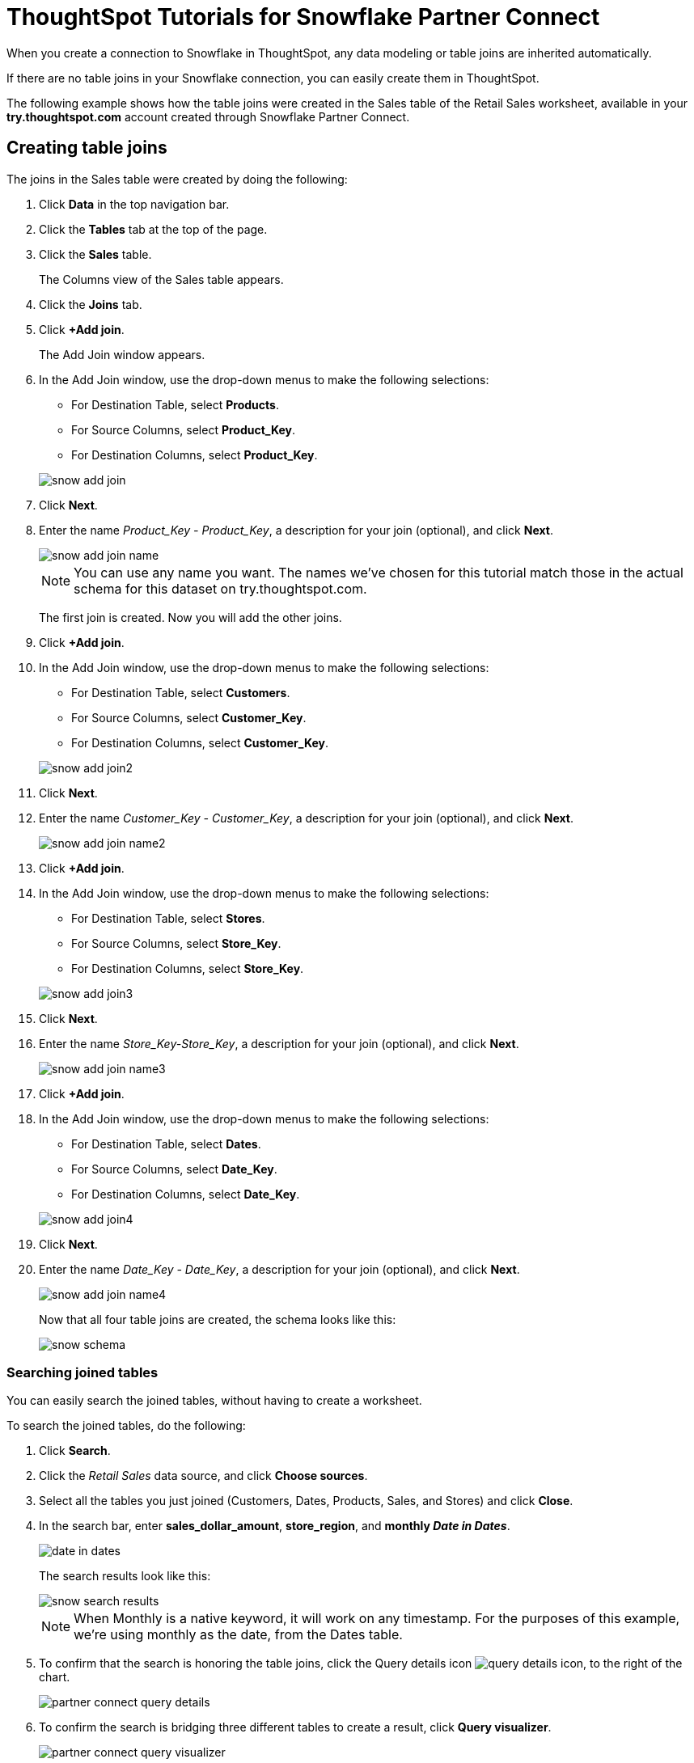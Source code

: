 = ThoughtSpot Tutorials for Snowflake Partner Connect
:last_updated: 3/9/2020
:page-aliases: /data-integrate/embrace/embrace-snowflake-tutorial.adoc
:page-layout: default-cloud
:description: Explore these tutorials to learn how to model your data after connecting to your Snowflake database.

When you create a connection to Snowflake in ThoughtSpot, any data modeling or table joins are inherited automatically.

If there are no table joins in your Snowflake connection, you can easily create them in ThoughtSpot.

The following example shows how the table joins were created in the Sales table of the Retail Sales worksheet, available in your *try.thoughtspot.com* account created through Snowflake Partner Connect.

== Creating table joins

The joins in the Sales table were created by doing the following:

. Click *Data* in the top navigation bar.
. Click the *Tables* tab at the top of the page.
. Click the *Sales* table.
+
The Columns view of the Sales table appears.

. Click the *Joins* tab.
. Click *+Add join*.
+
The Add Join window appears.

. In the Add Join window, use the drop-down menus to make the following selections:
 ** For Destination Table, select *Products*.
 ** For Source Columns, select *Product_Key*.
 ** For Destination Columns, select *Product_Key*.

+
image::snow-add-join.png[]
. Click *Next*.
. Enter the name _Product_Key - Product_Key_, a description for your join (optional), and click *Next*.
+
image::snow-add-join-name.png[]


+
NOTE: You can use any name you want.
The names we've chosen for this tutorial match those in the actual schema for this dataset on try.thoughtspot.com.
+
The first join is created.
Now you will add the other joins.

. Click *+Add join*.
. In the Add Join window, use the drop-down menus to make the following selections:
 ** For Destination Table, select *Customers*.
 ** For Source Columns, select *Customer_Key*.
 ** For Destination Columns, select *Customer_Key*.

+
image::snow-add-join2.png[]
. Click *Next*.
. Enter the name _Customer_Key - Customer_Key_, a description for your join (optional), and click *Next*.
+
image::snow-add-join-name2.png[]
. Click *+Add join*.
. In the Add Join window, use the drop-down menus to make the following selections:
 ** For Destination Table, select *Stores*.
 ** For Source Columns, select *Store_Key*.
 ** For Destination Columns, select *Store_Key*.

+
image::snow-add-join3.png[]
. Click *Next*.
. Enter the name _Store_Key-Store_Key_, a description for your join (optional), and click *Next*.
+
image::snow-add-join-name3.png[]
. Click *+Add join*.
. In the Add Join window, use the drop-down menus to make the following selections:
 ** For Destination Table, select *Dates*.
 ** For Source Columns, select *Date_Key*.
 ** For Destination Columns, select *Date_Key*.

+
image::snow-add-join4.png[]
. Click *Next*.
. Enter the name _Date_Key - Date_Key_, a description for your join (optional), and click *Next*.
+
image::snow-add-join-name4.png[]
+
Now that all four table joins are created, the schema looks like this:
+
image::snow-schema.png[]

=== Searching joined tables

You can easily search the joined tables, without having to create a worksheet.

To search the joined tables, do the following:

. Click *Search*.
. Click the _Retail Sales_ data source, and click *Choose sources*.
. Select all the tables you just joined (Customers, Dates, Products, Sales, and Stores) and click *Close*.
. In the search bar, enter *sales_dollar_amount*, *store_region*, and *monthly _Date in Dates_*.
+
image::date-in-dates.png[]
+
The search results look like this:
+
image::snow-search-results.png[]
+
NOTE: When Monthly is a native keyword, it will work on any timestamp.
For the purposes of this example, we're using monthly as the date, from the Dates table.

. To confirm that the search is honoring the table joins, click the Query details icon image:icon-information-20px.png[query details icon], to the right of the chart.
+
image::partner-connect-query-details.png[]
. To confirm the search is bridging three different tables to create a result, click *Query visualizer*.
+
image::partner-connect-query-visualizer.png[]

=== Best practices for data modeling

Here are some examples of how you can model your data to enhance searchability:

* Change column names
* Add synonyms for columns

In the following example, the _Sales_Dollar_Amount_ column was renamed to Sales and the synonyms of _Revenue_ and _Dollars_ were added.

image::snow-model-best.png[]

These are just a couple of examples of things you can do.

For more information about data modeling, see: xref:data-modeling-settings.html[Overview of data modeling settings]

== Creating a worksheet

A worksheet is a curated dataset built for ad-hoc analysis, that allows you to translate data from a database into the language of your business users.

Examples of things you can do in a worksheet include:

* Removing columns that aren't needed
* Adding data labels and synonyms
* Adding calculations, such as margin

The worksheet based on the Sales table on *try.thoughtspot.com* was created by doing the following:

. Click *Data*.
. Click the more options icon image:icon-ellipses.png[more options menu icon], and select *Create worksheet*.
+  image:worksheet_create_icon.png[]
. Click the plus icon, next to Sources.
+
image:worksheet_add_sources_link.png[]
. Check the box next to all five of the tables from the Retail dataset in your schema.
+
image:partner-connect-tables-worksheet.png[]
. Make sure the default setting of *Apply joins progressively* is selected.
This ensures that the search uses only the tables that are required.
. Click *Close*.
. In the Data view, click the name of the Customers table to reveal all of the columns in that table.
. Double-click each column from the Customers table that you want to include in the worksheet.
+
Include these columns:

 ** Customer_Type
 ** Customer Name
 ** Customer_Gender
 ** Customer Region
 ** Customer State
 ** Customer City
 ** Customer Zip Code
 ** Customer County

. Use the same process to select columns from the other tables to include in the worksheet.
+
From the Dates table, include this column:

 ** Date

+
From the Products table, include these columns:

 ** Product_Description
 ** Category_Description
 ** Department_Description

+
From the Sales table, include these columns:

 ** Sales_Dollar_Amount
 ** Cost_Dollar_Amount
 ** Gross_Profit_Dollar_Amount

+
From the Stores table, include these columns:

 ** Store_Name
 ** Store_Region
 ** Store_State
 ** Store_City
 ** Store_Zip_Code
 ** Store_County
+
image::partner-connect-columns-worksheet.png[]

+
NOTE: As a best practice, you would not select a key from a table when creating a worksheet, because you would not want to search for the key.

. Click the pencil icon image:icon-edit-20px.png[edit icon] next to the current name of your worksheet, enter the name *Retail Sales*, and click *Done*.
+
image::partner-connect-worksheet-title.png[]
. Click the more options icon image:icon-ellipses.png[more options menu icon], and select *Save*.
+
image::partner-connect-worksheet-save.png[]
+
Now, let's add a percent gross margin formula to the worksheet.

. Click *Edit Worksheet*.
. Next to Formulas, click the plus icon image:icon-add-20px.png[plus icon].
. In the formula window, do the following:
 .. In the top field, enter the formula title: *% Gross Margin*.
 .. In the next field, enter this formula:
+
----
sum ( gross_profit_dollar_amount ) / sum ( sales_dollar_amount ) * 100
----

 .. Click *Save*.
+
image::partner-connect-worksheet-formula.png[]
. Save the worksheet with the formula added, by clicking the more options icon image:icon-ellipses.png[more options menu icon], and selecting *Save*.
. Click *Data*, and click the Retail Sales worksheet.
. In the Columns view, make sure that the % Gross Margin formula has the following settings:
 ** For DATA TYPE: *DOUBLE*
 ** For COLUMN TYPE: *MEASURE*
 ** For AGGREGATION: *AVERAGE*
. Save the worksheet with the updated formula settings, by clicking the more options icon image:icon-ellipses.png[more options menu icon], and selecting *Save*.

=== Best practices for worksheets

The best practices for data modeling also apply to worksheets.

The example here includes:

* Changed column names
* Synonyms for columns
* % Gross Margin formula
+
image::partner-connect-worksheet-best.png[]

=== Adding a currency and geo map to a worksheet

To further enhance the usability of a worksheet, you can add a specific currency type to monetary values, and a geographic map to regions in your data.

Using the Retail Sales worksheet example, here's how geo maps and currency could be added:

. Click *Data*, and click the *Retail Sales* worksheet.
. In the Columns view, find the Sales column and click *None* in the Currency Type column.
. In the Specify Currency Type window, select *Specify ISO Code* and, then select *USD* from the drop-down menu.
+
image::partner-connect-currency.png[]
. In the Columns view, find the Store_State column, and click *None* in the Geo Config column.
. In the Specify Geographic Configuration window, select *Specify Sub-nation region*, keep the default country of United States, and then select *State*.
+
image::partner-connect-geo-config.png[]
. Click *Save Changes*.
+
Now that both currency and geographic types are set, you can see those changes reflected when you search the Retail Sales worksheet.

. Click *Search*.
. Click *Choose sources*.
. Deselect any tables previously selected (if needed), select only the *Retail Sales* worksheet, and click *Close*.
. In the search bar, enter: *sales* *store state* and press tab.
+
The initial search results appear, but without labels for each state.
+
image::partner-connect-geo-curr-search-nolabels.png[]
+
The final step is to add the labels.

. Click the Edit chart configuration icon image:icon-gear-20px.png[gear icon]
. In the Customize panel, click the *Total Sales* tile.
. In the Edit column panel, select the *Data Labels* checkbox.
+
Now in the search results, you can see labels with the state name and total sales in US dollars.
+
image::partner-connect-geo-curr-search.png[]

== Related information

* xref:connections-snowflake-partner.adoc[ThoughtSpot in Snowflake Partner Connect]
* xref:connections.adoc[Connections overview]
* xref:connections-snowflake-add.adoc[Add a Snowflake connection]
* xref:connections-snowflake-edit.adoc[Edit a Snowflake connection]
